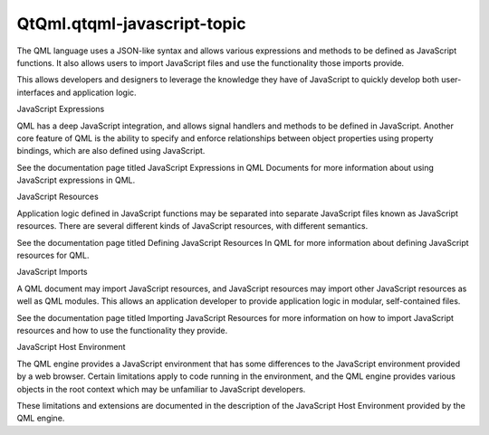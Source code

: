 QtQml.qtqml-javascript-topic
============================

.. raw:: html

   <p>

The QML language uses a JSON-like syntax and allows various expressions
and methods to be defined as JavaScript functions. It also allows users
to import JavaScript files and use the functionality those imports
provide.

.. raw:: html

   </p>

.. raw:: html

   <p>

This allows developers and designers to leverage the knowledge they have
of JavaScript to quickly develop both user-interfaces and application
logic.

.. raw:: html

   </p>

.. raw:: html

   <h2 id="javascript-expressions">

JavaScript Expressions

.. raw:: html

   </h2>

.. raw:: html

   <p>

QML has a deep JavaScript integration, and allows signal handlers and
methods to be defined in JavaScript. Another core feature of QML is the
ability to specify and enforce relationships between object properties
using property bindings, which are also defined using JavaScript.

.. raw:: html

   </p>

.. raw:: html

   <p>

See the documentation page titled JavaScript Expressions in QML
Documents for more information about using JavaScript expressions in
QML.

.. raw:: html

   </p>

.. raw:: html

   <h2 id="javascript-resources">

JavaScript Resources

.. raw:: html

   </h2>

.. raw:: html

   <p>

Application logic defined in JavaScript functions may be separated into
separate JavaScript files known as JavaScript resources. There are
several different kinds of JavaScript resources, with different
semantics.

.. raw:: html

   </p>

.. raw:: html

   <p>

See the documentation page titled Defining JavaScript Resources In QML
for more information about defining JavaScript resources for QML.

.. raw:: html

   </p>

.. raw:: html

   <h2 id="javascript-imports">

JavaScript Imports

.. raw:: html

   </h2>

.. raw:: html

   <p>

A QML document may import JavaScript resources, and JavaScript resources
may import other JavaScript resources as well as QML modules. This
allows an application developer to provide application logic in modular,
self-contained files.

.. raw:: html

   </p>

.. raw:: html

   <p>

See the documentation page titled Importing JavaScript Resources for
more information on how to import JavaScript resources and how to use
the functionality they provide.

.. raw:: html

   </p>

.. raw:: html

   <h2 id="javascript-host-environment">

JavaScript Host Environment

.. raw:: html

   </h2>

.. raw:: html

   <p>

The QML engine provides a JavaScript environment that has some
differences to the JavaScript environment provided by a web browser.
Certain limitations apply to code running in the environment, and the
QML engine provides various objects in the root context which may be
unfamiliar to JavaScript developers.

.. raw:: html

   </p>

.. raw:: html

   <p>

These limitations and extensions are documented in the description of
the JavaScript Host Environment provided by the QML engine.

.. raw:: html

   </p>

.. raw:: html

   <!-- @@@qtqml-javascript-topic.html -->
